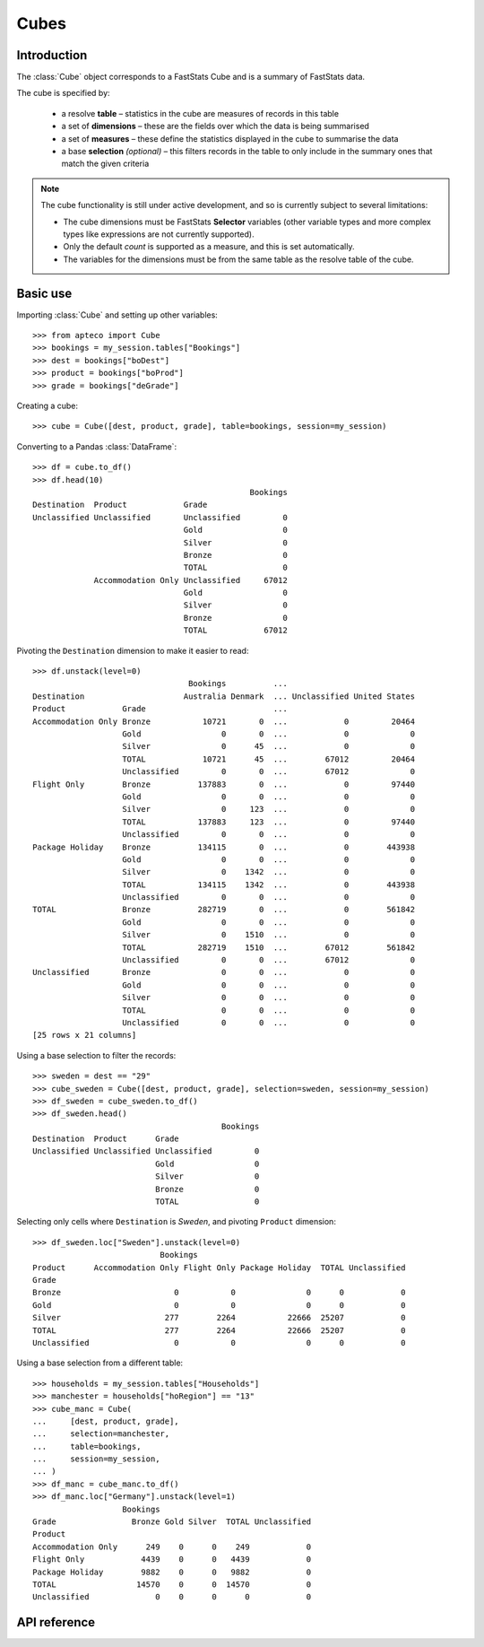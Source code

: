 .. _cube_reference:

*********
  Cubes
*********

.. py:currentmodule:: apteco.cube


Introduction
============

The :class:`Cube` object corresponds to a FastStats Cube
and is a summary of FastStats data.

The cube is specified by:

    * a resolve **table** – statistics in the cube are measures of
      records in this table
    * a set of **dimensions** – these are the fields over which the data
      is being summarised
    * a set of **measures** – these define the statistics displayed in the cube
      to summarise the data
    * a base **selection** *(optional)* – this filters records in the table
      to only include in the summary ones that match the given criteria

.. note::
    The cube functionality is still under active development,
    and so is currently subject to several limitations:

    * The cube dimensions must be FastStats **Selector** variables
      (other variable types and more complex types like expressions
      are not currently supported).
    * Only the default *count* is supported as a measure,
      and this is set automatically.
    * The variables for the dimensions must be from the same table
      as the resolve table of the cube.

Basic use
=========

Importing :class:`Cube` and setting up other variables::

    >>> from apteco import Cube
    >>> bookings = my_session.tables["Bookings"]
    >>> dest = bookings["boDest"]
    >>> product = bookings["boProd"]
    >>> grade = bookings["deGrade"]

Creating a cube::

    >>> cube = Cube([dest, product, grade], table=bookings, session=my_session)

Converting to a Pandas :class:`DataFrame`::

    >>> df = cube.to_df()
    >>> df.head(10)
                                                  Bookings
    Destination  Product            Grade
    Unclassified Unclassified       Unclassified         0
                                    Gold                 0
                                    Silver               0
                                    Bronze               0
                                    TOTAL                0
                 Accommodation Only Unclassified     67012
                                    Gold                 0
                                    Silver               0
                                    Bronze               0
                                    TOTAL            67012

Pivoting the ``Destination`` dimension to make it easier to read::

    >>> df.unstack(level=0)
                                     Bookings          ...
    Destination                     Australia Denmark  ... Unclassified United States
    Product            Grade                           ...
    Accommodation Only Bronze           10721       0  ...            0         20464
                       Gold                 0       0  ...            0             0
                       Silver               0      45  ...            0             0
                       TOTAL            10721      45  ...        67012         20464
                       Unclassified         0       0  ...        67012             0
    Flight Only        Bronze          137883       0  ...            0         97440
                       Gold                 0       0  ...            0             0
                       Silver               0     123  ...            0             0
                       TOTAL           137883     123  ...            0         97440
                       Unclassified         0       0  ...            0             0
    Package Holiday    Bronze          134115       0  ...            0        443938
                       Gold                 0       0  ...            0             0
                       Silver               0    1342  ...            0             0
                       TOTAL           134115    1342  ...            0        443938
                       Unclassified         0       0  ...            0             0
    TOTAL              Bronze          282719       0  ...            0        561842
                       Gold                 0       0  ...            0             0
                       Silver               0    1510  ...            0             0
                       TOTAL           282719    1510  ...        67012        561842
                       Unclassified         0       0  ...        67012             0
    Unclassified       Bronze               0       0  ...            0             0
                       Gold                 0       0  ...            0             0
                       Silver               0       0  ...            0             0
                       TOTAL                0       0  ...            0             0
                       Unclassified         0       0  ...            0             0
    [25 rows x 21 columns]

Using a base selection to filter the records::

    >>> sweden = dest == "29"
    >>> cube_sweden = Cube([dest, product, grade], selection=sweden, session=my_session)
    >>> df_sweden = cube_sweden.to_df()
    >>> df_sweden.head()
                                            Bookings
    Destination  Product      Grade
    Unclassified Unclassified Unclassified         0
                              Gold                 0
                              Silver               0
                              Bronze               0
                              TOTAL                0

Selecting only cells where ``Destination`` is *Sweden*,
and pivoting ``Product`` dimension::

    >>> df_sweden.loc["Sweden"].unstack(level=0)
                               Bookings
    Product      Accommodation Only Flight Only Package Holiday  TOTAL Unclassified
    Grade
    Bronze                        0           0               0      0            0
    Gold                          0           0               0      0            0
    Silver                      277        2264           22666  25207            0
    TOTAL                       277        2264           22666  25207            0
    Unclassified                  0           0               0      0            0

Using a base selection from a different table::

    >>> households = my_session.tables["Households"]
    >>> manchester = households["hoRegion"] == "13"
    >>> cube_manc = Cube(
    ...     [dest, product, grade],
    ...     selection=manchester,
    ...     table=bookings,
    ...     session=my_session,
    ... )
    >>> df_manc = cube_manc.to_df()
    >>> df_manc.loc["Germany"].unstack(level=1)
                       Bookings
    Grade                Bronze Gold Silver  TOTAL Unclassified
    Product
    Accommodation Only      249    0      0    249            0
    Flight Only            4439    0      0   4439            0
    Package Holiday        9882    0      0   9882            0
    TOTAL                 14570    0      0  14570            0
    Unclassified              0    0      0      0            0

.. Cube-related tasks
.. ==================

API reference
=============

.. class:: Cube(dimensions, measures=None, selection=None, table=None, *, session=None)

    Create a cube.

    :param list[Variable] dimensions: variables to use as dimensions in the cube
    :param measures: measures to display in the cube
        (default is *None*, which will return the default *count* measure
        – this is the only option currently supported)
    :param Clause selection: base selection to apply to the cube
    :param Table table: resolve table of the cube
    :param Session session: current Apteco API session

    .. note::
        The only measure currently supported is the default `count`.
        The :attr:`measures` parameter is primarily included now
        for forward-compatibility,
        and must be set to :const:`None` (which is its default value).

    At least one of :attr:`selection` or :attr:`table` must be given:

        * If only :attr:`selection` is given,
          then :attr:`table` will be set to the resolve table of the selection.
        * If both are given and the resolve table of :attr:`selection`
          isn't :attr:`table`,
          then the records used in the cube
          are determined by mapping the selection to the required table by applying
          **ANY**/**THE** logic as necessary.
          This matches the behaviour when applying an underlying selection
          to a cube in the FastStats application.
          The mapping described here happens in the FastStats data engine
          and does not change the :attr:`selection` on the :class:`Cube`.

    .. tip::
        The following two cubes are equivalent::

            >>> cube1 = Cube(
            ...     dimensions,
            ...     selection=manchester,
            ...     table=bookings,
            ...     session=my_session,
            ... )
            >>> cube2 = Cube(
            ...     dimensions,
            ...     selection=(bookings * manchester),
            ...     session=my_session,
            ... )

        They both return a cube summarising *bookings* made by people
        from households in the Greater Manchester region.

    .. note::
        The raw cube data is fetched from the Apteco API
        when the :class:`Cube` object is initialised.
        It is held on the object in the :attr:`_data` attribute as a Numpy :class:`array`
        but this is not considered public, and so to work with the data
        you should convert it to your desired output format.
        The only format currently supported is a Pandas :class:`DataFrame`
        but other formats will be added in future.

    .. method:: to_df()

        Return the cube as a Pandas :class:`DataFrame`.

        Currently, the :class:`DataFrame` is configured such that:

            * the *index* is a :class:`MultiIndex`,
              with each level corresponding to a dimension
            * there is one *column* which is the single (default) count measure,
              named after resolve table of the cube
            * the index labels are the dimension category descriptions,
              rather than codes
            * all data values are integers, since they represent a count

        .. tip::
            The structure of the DataFrame returned by the :meth:`to_df()` method
            is very similar to a *Tree* in the FastStats application.

        .. note::
            The Cube returns pre-calculated totals,
            which can be found under the *TOTAL* label on each dimension.
            You may need to filter these out if you are doing further analysis.

        For more details on working with a Pandas DataFrame
        with a MultiIndex,
        see the `user guide
        <https://pandas.pydata.org/pandas-docs/stable/user_guide/advanced.html>`_
        in the official Pandas documentation.

